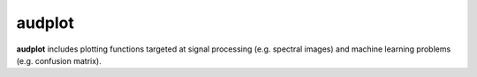 =======
audplot
=======

|tests| |coverage| |docs| |python-versions| |license|

**audplot** includes plotting functions targeted at
signal processing (e.g. spectral images)
and machine learning problems (e.g. confusion matrix).


.. badges images and links:
.. |tests| image:: https://github.com/audeering/audplot/workflows/Test/badge.svg
    :target: https://github.com/audeering/audplot/actions?query=workflow%3ATest
    :alt: Test status
.. |coverage| image:: https://codecov.io/gh/audeering/audplot/branch/main/graph/badge.svg?token=t5c5Ky64Ch
    :target: https://codecov.io/gh/audeering/audplot/
    :alt: code coverage
.. |docs| image:: https://img.shields.io/pypi/v/audplot?label=docs
    :target: https://audeering.github.io/audplot/
    :alt: audplot's documentation
.. |license| image:: https://img.shields.io/badge/license-MIT-green.svg
    :target: https://github.com/audeering/audplot/blob/main/LICENSE
    :alt: audplot's MIT license
.. |python-versions| image:: https://img.shields.io/pypi/pyversions/audplot.svg
    :target: https://pypi.org/project/audplot/
    :alt: audplot's supported Python versions
